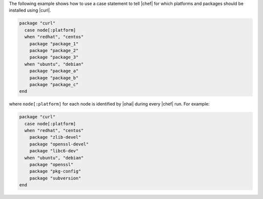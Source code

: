 .. This is an included how-to. 

The following example shows how to use a case statement to tell |chef| for which platforms and packages should be installed using |curl|.

.. code-block:: ruby

   package "curl"
     case node[:platform]
     when "redhat", "centos"
       package "package_1"
       package "package_2"
       package "package_3"
     when "ubuntu", "debian"
       package "package_a"
       package "package_b"
       package "package_c"
   end

where ``node[:platform]`` for each node is identified by |ohai| during every |chef| run. For example:

.. code-block:: ruby

   package "curl"
     case node[:platform]
     when "redhat", "centos"
       package "zlib-devel"
       package "openssl-devel"
       package "libc6-dev"
     when "ubuntu", "debian"
       package "openssl"
       package "pkg-config"
       package "subversion"
   end
